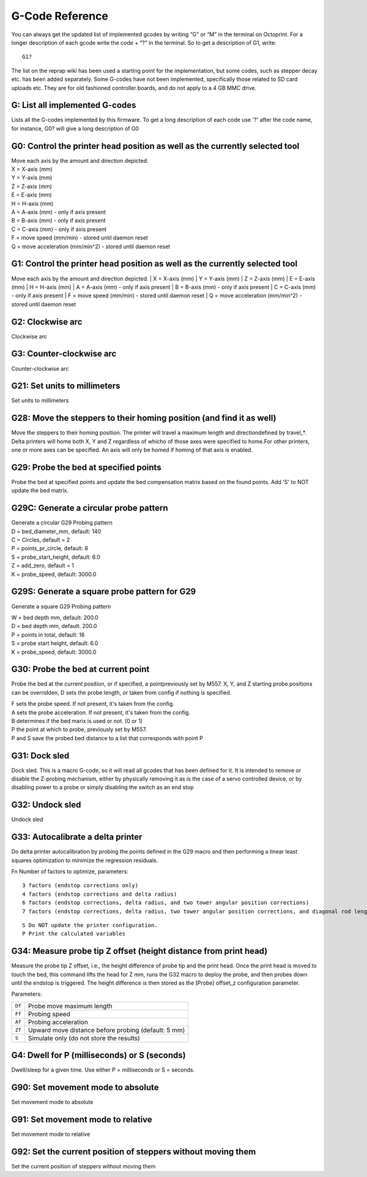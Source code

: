 G-Code Reference
================

You can always get the updated list of implemented gcodes by writing “G”
or “M” in the terminal on Octoprint. For a longer description of each
gcode write the code + “?” in the terminal. So to get a description of
G1, write::

    G1?

The list on the reprap wiki has been used a starting point for the
implementation, but some codes, such as stepper decay etc. has been
added separately. Some G-codes have not been implemented, specifically
those related to SD card uploads etc. They are for old fashioned
controller boards, and do not apply to a 4 GB MMC drive.


G: List all implemented G-codes
^^^^^^^^^^^^^^^^^^^^^^^^^^^^^^^

Lists all the G-codes implemented by this firmware. To get a long
description of each code use '?' after the code name, for instance, G0?
will give a long description of G0

G0: Control the printer head position as well as the currently selected tool
^^^^^^^^^^^^^^^^^^^^^^^^^^^^^^^^^^^^^^^^^^^^^^^^^^^^^^^^^^^^^^^^^^^^^^^^^^^^

| Move each axis by the amount and direction depicted.
| X = X-axis (mm)
| Y = Y-axis (mm)
| Z = Z-axis (mm)
| E = E-axis (mm)
| H = H-axis (mm)
| A = A-axis (mm) - only if axis present
| B = B-axis (mm) - only if axis present
| C = C-axis (mm) - only if axis present
| F = move speed (mm/min) - stored until daemon reset
| Q = move acceleration (mm/min^2) - stored until daemon reset


G1: Control the printer head position as well as the currently selected tool
^^^^^^^^^^^^^^^^^^^^^^^^^^^^^^^^^^^^^^^^^^^^^^^^^^^^^^^^^^^^^^^^^^^^^^^^^^^^

Move each axis by the amount and direction depicted.
| X = X-axis (mm)
| Y = Y-axis (mm)
| Z = Z-axis (mm)
| E = E-axis (mm)
| H = H-axis (mm)
| A = A-axis (mm) - only if axis present
| B = B-axis (mm) - only if axis present
| C = C-axis (mm) - only if axis present
| F = move speed (mm/min) - stored until daemon reset
| Q = move acceleration (mm/min^2) - stored until daemon reset


G2: Clockwise arc
^^^^^^^^^^^^^^^^^

Clockwise arc

G3: Counter-clockwise arc
^^^^^^^^^^^^^^^^^^^^^^^^^

Counter-clockwise arc

G21: Set units to millimeters
^^^^^^^^^^^^^^^^^^^^^^^^^^^^^

Set units to millimeters

G28: Move the steppers to their homing position (and find it as well)
^^^^^^^^^^^^^^^^^^^^^^^^^^^^^^^^^^^^^^^^^^^^^^^^^^^^^^^^^^^^^^^^^^^^^

Move the steppers to their homing position. The printer will travel a
maximum length and directiondefined by travel\_\*. Delta printers will
home both X, Y and Z regardless of whicho of those axes were specified
to home.For other printers, one or more axes can be specified. An axis
will only be homed if homing of that axis is enabled.

..  _g29:


G29: Probe the bed at specified points
^^^^^^^^^^^^^^^^^^^^^^^^^^^^^^^^^^^^^^

Probe the bed at specified points and update the bed compensation matrix
based on the found points. Add 'S' to NOT update the bed matrix.

G29C: Generate a circular probe pattern
^^^^^^^^^^^^^^^^^^^^^^^^^^^^^^^^^^^^^^^

| Generate a circular G29 Probing pattern
| D = bed\_diameter\_mm, default: 140
| C = Circles, default = 2
| P = points\_pr\_circle, default: 8
| S = probe\_start\_height, default: 6.0
| Z = add\_zero, default = 1
| K = probe\_speed, default: 3000.0


G29S: Generate a square probe pattern for G29
^^^^^^^^^^^^^^^^^^^^^^^^^^^^^^^^^^^^^^^^^^^^^

Generate a square G29 Probing pattern

| W = bed depth mm, default: 200.0
| D = bed depth mm, default: 200.0
| P = points in total, default: 16
| S = probe start height, default: 6.0
| K = probe\_speed, default: 3000.0


G30: Probe the bed at current point
^^^^^^^^^^^^^^^^^^^^^^^^^^^^^^^^^^^

Probe the bed at the current position, or if specified, a
pointpreviously set by M557. X, Y, and Z starting probe positions can
be overridden, D sets the probe length, or taken from config if
nothing is specified.

| F sets the probe speed. If not present, it's taken from the config.
| A sets the probe acceleration. If not present, it's taken from the
  config.
| B determines if the bed marix is used or not. (0 or 1)
| P the point at which to probe, previously set by M557.
| P and S save the probed bed distance to a list that corresponds with
  point P

G31: Dock sled
^^^^^^^^^^^^^^

Dock sled. This is a macro G-code, so it will read all gcodes that has
been defined for it. It is intended to remove or disable the Z-probing
mechanism, either by physically removing it as is the case of a servo
controlled device, or by disabling power to a probe or simply disabling
the switch as an end stop

G32: Undock sled
^^^^^^^^^^^^^^^^

Undock sled

G33: Autocalibrate a delta printer
^^^^^^^^^^^^^^^^^^^^^^^^^^^^^^^^^^

Do delta printer autocalibration by probing the points defined in
the G29 macro and then performing a linear least squares optimization
to minimize the regression residuals.

Fn Number of factors to optimize, parameters::

    3 factors (endstop corrections only)
    4 factors (endstop corrections and delta radius)
    6 factors (endstop corrections, delta radius, and two tower angular position corrections)
    7 factors (endstop corrections, delta radius, two tower angular position corrections, and diagonal rod length)

::

    S Do NOT update the printer configuration.
    P Print the calculated variables

G34: Measure probe tip Z offset (height distance from print head)
^^^^^^^^^^^^^^^^^^^^^^^^^^^^^^^^^^^^^^^^^^^^^^^^^^^^^^^^^^^^^^^^^

Measure the probe tip Z offset, i.e., the height difference of probe
tip and the print head. Once the print head is moved to touch the bed,
this command lifts the head for Z mm, runs the G32 macro to deploy the probe, and
then probes down until the endstop is triggered. The height difference
is then stored as the [Probe] offset\_z configuration parameter.

Parameters:

====== ====================================================
``Df`` Probe move maximum length
``Ff`` Probing speed
``Af`` Probing acceleration
``Zf`` Upward move distance before probing (default: 5 mm)
``S``  Simulate only (do not store the results)
====== ====================================================

G4: Dwell for P (milliseconds) or S (seconds)
^^^^^^^^^^^^^^^^^^^^^^^^^^^^^^^^^^^^^^^^^^^^^

Dwell/sleep for a given time. Use either P = milliseconds or S =
seconds.

G90: Set movement mode to absolute
^^^^^^^^^^^^^^^^^^^^^^^^^^^^^^^^^^

Set movement mode to absolute

G91: Set movement mode to relative
^^^^^^^^^^^^^^^^^^^^^^^^^^^^^^^^^^

Set movement mode to relative

G92: Set the current position of steppers without moving them
^^^^^^^^^^^^^^^^^^^^^^^^^^^^^^^^^^^^^^^^^^^^^^^^^^^^^^^^^^^^^

Set the current position of steppers without moving them
